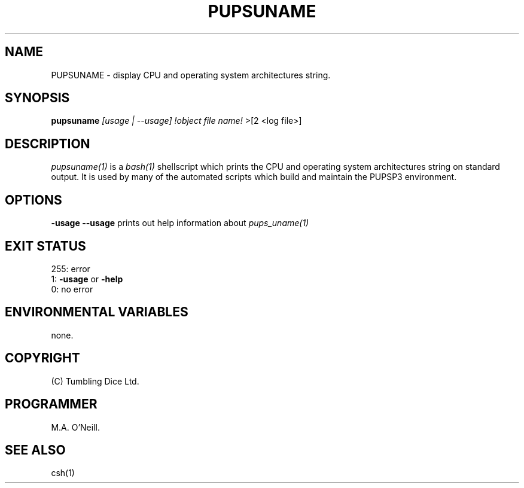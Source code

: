 .TH PUPSUNAME 1 "26th April 2002" "PUPSP3 Scripts" "PUPSP3 Scripts"

.SH NAME
PUPSUNAME \- display CPU and operating system architectures string.

.br

.SH SYNOPSIS
.B pupsuname 
.I [usage | --usage] 
.I !object file name!
>[2 <log file>]
.br

.SH DESCRIPTION
.I pupsuname(1)
is a
.I bash(1)
shellscript which prints the  CPU and operating system architectures string on standard output.
It is used by many of the automated scripts which build and maintain the PUPSP3 environment.
.br


.SH OPTIONS

.B -usage
.B --usage 
prints out help information about
.I pups_uname(1)
.br

.SH EXIT STATUS

255: error
.br
1:
.B -usage
or
.B -help
.br
0: no error
.br

.SH ENVIRONMENTAL VARIABLES
none.
.br

.SH COPYRIGHT
(C) Tumbling Dice Ltd.
.br

.SH PROGRAMMER
M.A. O'Neill.
.br

.SH SEE ALSO
csh(1)
.br
